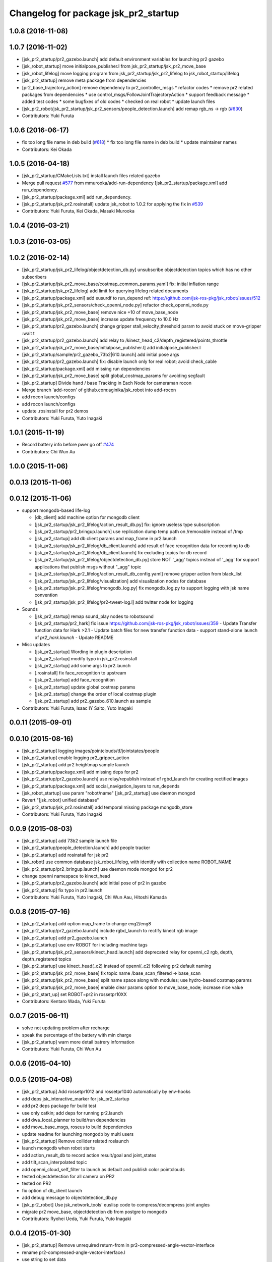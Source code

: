 ^^^^^^^^^^^^^^^^^^^^^^^^^^^^^^^^^^^^^
Changelog for package jsk_pr2_startup
^^^^^^^^^^^^^^^^^^^^^^^^^^^^^^^^^^^^^

1.0.8 (2016-11-08)
------------------

1.0.7 (2016-11-02)
------------------
* [jsk_pr2_startup/pr2_gazebo.launch] add default environment variables for launching pr2 gazebo
* [jsk_robot_startup] move initialpose_publisher.l from jsk_pr2_startup/jsk_pr2_move_base
* [jsk_robot_lifelog] move logging program from jsk_pr2_startup/jsk_pr2_lifelog to jsk_robot_startup/lifelog
* [jsk_pr2_startup] remove meta package from dependencies
* [pr2_base_trajectory_action] remove dependency to pr2_controller_msgs
  * refactor codes
  * remove pr2 related packages from dependencies
  * use control_msgs/FollowJointTrajectoryAction
  * support feedback message
  * added test codes
  * some bugfixes of old codes
  * checked on real robot
  * update launch files
* [jsk_pr2_robot/jsk_pr2_startup/jsk_pr2_sensors/people_detection.launch] add remap rgb_ns -> rgb (`#630 <https://github.com/jsk-ros-pkg/jsk_robot/issues/630>`_)
* Contributors: Yuki Furuta

1.0.6 (2016-06-17)
------------------
* fix too long file name in deb build (`#618 <https://github.com/jsk-ros-pkg/jsk_robot/issues/618>`_)
  * fix too long file name in deb build
  * update maintainer names
* Contributors: Kei Okada

1.0.5 (2016-04-18)
------------------
* [jsk_pr2_startup/CMakeLists.txt] install launch files related gazebo
* Merge pull request `#577 <https://github.com/jsk-ros-pkg/jsk_robot/issues/577>`_ from mmurooka/add-run-dependency
  [jsk_pr2_startup/package.xml] add run_dependency.
* [jsk_pr2_startup/package.xml] add run_dependency.
* [jsk_pr2_startup/jsk_pr2.rosinstall] update jsk_robot to 1.0.2
  for applying the fix in `#539 <https://github.com/jsk-ros-pkg/jsk_robot/issues/539>`_
* Contributors: Yuki Furuta, Kei Okada, Masaki Murooka

1.0.4 (2016-03-21)
------------------

1.0.3 (2016-03-05)
------------------

1.0.2 (2016-02-14)
------------------
* [jsk_pr2_startup/jsk_pr2_lifelog/objectdetection_db.py] unsubscribe objectdetection topics which has no other subscribers
* [jsk_pr2_startup/jsk_pr2_move_base/costmap_common_params.yaml] fix: initial inflation range
* [jsk_pr2_startup/jsk_pr2_lifelog] add limit for querying lifelog related documents
* [jsk_pr2_startup/package.xml] add eusurdf to run_depend
  ref: https://github.com/jsk-ros-pkg/jsk_robot/issues/512
* [jsk_pr2_startup/jsk_pr2_sensors/check_openni_node.py] refactor check_openni_node.py
* [jsk_pr2_startup/jsk_pr2_move_base] remove nice +10 of move_base_node
* [jsk_pr2_startup/jsk_pr2_move_base] increase update frequency to 10.0 Hz
* [jsk_pr2_startup/pr2_gazebo.launch] change gripper stall_velocity_threshold param to avoid stuck on move-gripper :wait t
* [jsk_pr2_startup/pr2_gazebo.launch] add relay to /kinect_head_c2/depth_registered/points_throttle
* [jsk_pr2_startup/jsk_pr2_move_base/initialpose_publisher.l] add initialpose_publisher.l
* [jsk_pr2_startup/sample/pr2_gazebo_73b2|610.launch] add initial pose args
* [jsk_pr2_startup/pr2_gazebo.launch] fix: disable launch only for real robot; avoid check_cable
* [jsk_pr2_startup/package.xml] add missing run dependencies
* [jsk_pr2_startup/jsk_pr2_move_base] split global_costmap_params for avoiding segfault
* [jsk_pr2_startup] Divide hand / base Tracking in Each Node for cameraman rocon
* Merge branch 'add-rocon' of github.com:aginika/jsk_robot into add-rocon
* add rocon launch/configs
* add rocon launch/configs
* update .rosinstall for pr2 demos
* Contributors: Yuki Furuta, Yuto Inagaki

1.0.1 (2015-11-19)
------------------
* Record battery info before pwer go off `#474 <https://github.com/jsk-ros-pkg/jsk_robot/issues/474>`_ 
* Contributors: Chi Wun Au

1.0.0 (2015-11-06)
------------------

0.0.13 (2015-11-06)
-------------------

0.0.12 (2015-11-06)
-------------------
* support mongodb-based life-log

  * [db_client] add machine option for mongodb client
  * [jsk_pr2_startup/jsk_pr2_lifelog/action_result_db.py] fix: ignore useless type subscription
  * [jsk_pr2_startup/pr2_bringup.launch] use replication dump temp path on /removable instead of /tmp
  * [jsk_pr2_startup] add db client params and map_frame in pr2.launch
  * [jsk_pr2_startup/jsk_pr2_lifelog/db_client.launch] add result of face recognition data for recording to db
  * [jsk_pr2_startup/jsk_pr2_lifelog/db_client.launch] fix excluding topics for db record
  * [jsk_pr2_startup/jsk_pr2_lifelog/objectdetection_db.py] store NOT '_agg' topics instead of '_agg'
    for support applications that publish msgs without "_agg" topic
  * [jsk_pr2_startup/jsk_pr2_lifelog/action_result_db_config.yaml] remove gripper action from black_list
  * [jsk_pr2_startup/jsk_pr2_lifelog/visualization] add visualization nodes for database
  * [jsk_pr2_startup/jsk_pr2_lifelog/mongodb_log.py] fix mongodb_log.py to support logging with jsk name convention
  * [jsk_pr2_startup/jsk_pr2_lifelog/pr2-tweet-log.l] add twitter node for logging

* Sounds

  * [jsk_pr2_startup] remap sound_play nodes to robotsound
  * [jsk_pr2_startup/pr2_hark] fix issue https://github.com/jsk-ros-pkg/jsk_robot/issues/359
    - Update Transfer function data for Hark >2.1
    - Update batch files for new transfer function data
    - support stand-alone launch of `pr2_hark.launch`
    - Update README

* Misc updates

  * [jsk_pr2_startup] Wording in plugin description
  * [jsk_pr2_startup] modify typo in jsk_pr2.rosinstall
  * [jsk_pr2_startup] add some args to pr2.launch
  * [.rosinstall] fix face_recognition to upstream
  * [jsk_pr2_startup] add face_recognition
  * [jsk_pr2_startup] update global costmap params
  * [jsk_pr2_startup] change the order of local costmap plugin
  * [jsk_pr2_startup] add pr2_gazebo_610.launch as sample

* Contributors: Yuki Furuta, Isaac IY Saito, Yuto Inagaki

0.0.11 (2015-09-01)
-------------------

0.0.10 (2015-08-16)
-------------------
* [jsk_pr2_startup] logging images/pointclouds/tf/jointstates/people
* [jsk_pr2_startup] enable logging pr2_gripper_action
* [jsk_pr2_startup] add pr2 heightmap sample launch
* [jsk_pr2_startup/package.xml] add missing deps for pr2
* [jsk_pr2_startup/pr2_gazebo.launch] use relay/republish instead of rgbd_launch for creating rectified images
* [jsk_pr2_startup/package.xml] add social_navigation_layers to run_depends
* [jsk_robot_startup] use param "robot/name"
  [jsk_pr2_startup] use daemon mongod
* Revert "[jsk_robot] unified database"
* [jsk_pr2_startup/jsk_pr2.rosinstall] add temporal missing package mongodb_store
* Contributors: Yuki Furuta, Yuto Inagaki

0.0.9 (2015-08-03)
------------------
* [jsk_pr2_startup] add 73b2 sample launch file
* [jsk_pr2_startup/people_detection.launch] add people tracker
* [jsk_pr2_startup] add rosinstall for jsk pr2
* [jsk_robot] use common database jsk_robot_lifelog, with identify with collection name ROBOT_NAME
* [jsk_pr2_startup/pr2_bringup.launch] use daemon mode mongod for pr2
* change openni namespace to kinect_head
* [jsk_pr2_startup/pr2_gazebo.launch] add initial pose of pr2 in gazebo
* [jsk_pr2_startup] fix typo in pr2.launch
* Contributors: Yuki Furuta, Yuto Inagaki, Chi Wun Aau, Hitoshi Kamada

0.0.8 (2015-07-16)
------------------
* [jsk_pr2_startup] add option map_frame to change eng2/eng8
* [jsk_pr2_startup/pr2_gazebo.launch] include rgbd_launch to rectify kinect rgb image
* [jsk_pr2_startup] add pr2_gazebo.launch
* [jsk_pr2_startup] use env ROBOT for including machine tags
* [jsk_pr2_startup/jsk_pr2_sensors/kinect_head.launch] add deprecated relay for openni_c2 rgb, depth, depth_registered topics
* [jsk_pr2_startup] use kinect_head(_c2) instead of openni(_c2) following pr2 default naming
* [jsk_pr2_startup/jsk_pr2_move_base] fix topic name /base_scan_filtered -> base_scan
* [jsk_pr2_startup/jsk_pr2_move_base] split name space along with modules; use hydro-based costmap params
* [jsk_pr2_startup/jsk_pr2_move_base] enable clear params option to move_base_node; increase nice value
* [jsk_pr2_start_up] set ROBOT=pr2 in rossetpr10XX
* Contributors: Kentaro Wada, Yuki Furuta

0.0.7 (2015-06-11)
------------------
* solve not updating problem after recharge
* speak the percentage of the battery with min charge
* [jsk_pr2_startup] warn more detail batrery information
* Contributors: Yuki Furuta, Chi Wun Au

0.0.6 (2015-04-10)
------------------

0.0.5 (2015-04-08)
------------------
* [jsk_pr2_startup] Add rossetpr1012 and rossetpr1040 automatically by env-hooks
* add deps jsk_interactive_marker for jsk_pr2_startup
* add pr2 deps package for build test
* use only catkin; add deps for running pr2.launch
* add dwa_local_planner to build/run dependencies
* add move_base_msgs, roseus to build dependencies
* update readme for launching mongodb by multi users
* [jsk_pr2_startup] Remove collider related roslaunch
* launch mongodb when robot starts
* add action_result_db to record action result/goal and joint_states
* add tilt_scan_interpolated topic
* add openni_cloud_self_filter to launch as default and publish color pointclouds
* tested objectdetection for all camera on PR2
* tested on PR2
* fix option of db_client launch
* add debug message to objectdetection_db.py
* [jsk_pr2_robot] Use jsk_network_tools' euslisp code to
  compress/decompress joint angles
* migrate pr2 move_base, objectdetection db from postgre to mongodb
* Contributors: Ryohei Ueda, Yuki Furuta, Yuto Inagaki

0.0.4 (2015-01-30)
------------------
* [jsk_pr2_startup] Remove unrequired return-from in pr2-compressed-angle-vector-interface
* rename pr2-compressed-angle-vector-interface.l
* use string to set data
* fix typo
* update to work
* add jsk_pr2_teleop

0.0.3 (2015-01-09)
------------------

0.0.2 (2015-01-08)
------------------
* add install commands to cmake
* [jsk_pr2_startup] Disable collider node, it's out of date
* Merge pull request #232 from garaemon/rename-hydro-recognition
  [jsk_pr2_startup] rename hydro_recognition.launch to people_detection.launch and start it up default
* [jsk_pr2_startup] Remove torso_lift_link from self filtering of
  tilt laser to avoid too much filtering of points. And update padding
  of shoulder links to remove veiling noise
* [jsk_pr2_startup] rename hydro_recognition.launch to people_detection.launch
  and start it up in default.
* Merge pull request #230 from garaemon/move-image-processing-to-c2
  [jsk_pr2_startup] Move several image processing to c2 to avoid heavy network communication between c1 and c2
* [jsk_pr2_startup] Move several image processing to c2 to avoid heavy
  network communication between c1 and c2
* [jsk_pr2_startup] Throttle before applying image_view2 to decrease
  CPU load
* use robot-actions.l
* Fix parameter namespace to slow down pr2_gripper_sensor_action
* Use longer priod to check openni soundness
* use rostwitter and python_twoauth
* Contributors: Kei Okada, Ryohei Ueda, Yusuke Furuta

0.0.1 (2014-12-25)
------------------
* Restarting kinect paranoiac
  1) usb reset
  2) kill nodelet manager
  3) kill child processing
  4) restart openni.launch (hardcoded!)
* Add rviz_mouse_point_to_tablet.py to pr2.launch
* Use larger value to detect gound object by PR2 to avoid small noises
* Add sound when launching pr2.launch
* kill nodelet manager and processes rather than killing openni/driver
* Say something at the end of pr2.launch
* Use low framerate for gripper sensors to avoid high load
* move twitter related program to robot_common from jsk_pr2_startup
* modify launch file for gazebo
* add yaml file for gazebo
* delete LaserScanIntensityFilter
* modify sensors_kinect and add sensors
* move pr2 related package under jsk_pr2_robot
* Contributors: Ryohei Ueda, Yuto Inagaki, Yusuke Furuta
